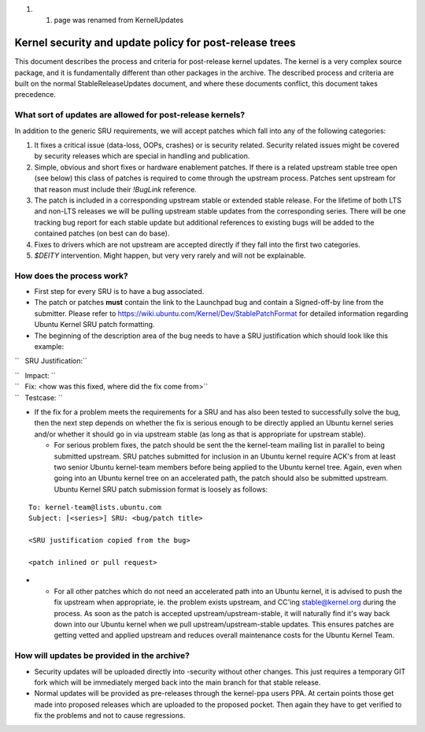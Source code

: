 #. 

   #. page was renamed from KernelUpdates

.. _kernel_security_and_update_policy_for_post_release_trees:

Kernel security and update policy for post-release trees
========================================================

This document describes the process and criteria for post-release kernel
updates. The kernel is a very complex source package, and it is
fundamentally different than other packages in the archive. The
described process and criteria are built on the normal
StableReleaseUpdates document, and where these documents conflict, this
document takes precedence.

.. _what_sort_of_updates_are_allowed_for_post_release_kernels:

What sort of updates are allowed for post-release kernels?
----------------------------------------------------------

In addition to the generic SRU requirements, we will accept patches
which fall into any of the following categories:

#. It fixes a critical issue (data-loss, OOPs, crashes) or is security
   related. Security related issues might be covered by security
   releases which are special in handling and publication.
#. Simple, obvious and short fixes or hardware enablement patches. If
   there is a related upstream stable tree open (see below) this class
   of patches is required to come through the upstream process. Patches
   sent upstream for that reason must include their *!BugLink*
   reference.
#. The patch is included in a corresponding upstream stable or extended
   stable release. For the lifetime of both LTS and non-LTS releases we
   will be pulling upstream stable updates from the corresponding
   series. There will be one tracking bug report for each stable update
   but additional references to existing bugs will be added to the
   contained patches (on best can do base).
#. Fixes to drivers which are not upstream are accepted directly if they
   fall into the first two categories.
#. *$DEITY* intervention. Might happen, but very very rarely and will
   not be explainable.

.. _how_does_the_process_work:

How does the process work?
--------------------------

-  First step for every SRU is to have a bug associated.
-  The patch or patches **must** contain the link to the Launchpad bug
   and contain a Signed-off-by line from the submitter. Please refer to
   https://wiki.ubuntu.com/Kernel/Dev/StablePatchFormat for detailed
   information regarding Ubuntu Kernel SRU patch formatting.
-  The beginning of the description area of the bug needs to have a SRU
   justification which should look like this example:

``   SRU Justification:``

| ``   Impact: ``\ 
| ``   Fix: <how was this fixed, where did the fix come from>``
| ``   Testcase: ``\ 

.. raw:: html

   </pre>

-  If the fix for a problem meets the requirements for a SRU and has
   also been tested to successfully solve the bug, then the next step
   depends on whether the fix is serious enough to be directly applied
   an Ubuntu kernel series and/or whether it should go in via upstream
   stable (as long as that is appropriate for upstream stable).

   -  For serious problem fixes, the patch should be sent the the
      kernel-team mailing list in parallel to being submitted upstream.
      SRU patches submitted for inclusion in an Ubuntu kernel require
      ACK's from at least two senior Ubuntu kernel-team members before
      being applied to the Ubuntu kernel tree. Again, even when going
      into an Ubuntu kernel tree on an accelerated path, the patch
      should also be submitted upstream. Ubuntu Kernel SRU patch
      submission format is loosely as follows:

::

       To: kernel-team@lists.ubuntu.com
       Subject: [<series>] SRU: <bug/patch title>

       <SRU justification copied from the bug>

       <patch inlined or pull request>

-  

   -  For all other patches which do not need an accelerated path into
      an Ubuntu kernel, it is advised to push the fix upstream when
      appropriate, ie. the problem exists upstream, and CC'ing
      stable@kernel.org during the process. As soon as the patch is
      accepted upstream/upstream-stable, it will naturally find it's way
      back down into our Ubuntu kernel when we pull
      upstream/upstream-stable updates. This ensures patches are getting
      vetted and applied upstream and reduces overall maintenance costs
      for the Ubuntu Kernel Team.

.. _how_will_updates_be_provided_in_the_archive:

How will updates be provided in the archive?
--------------------------------------------

-  Security updates will be uploaded directly into -security without
   other changes. This just requires a temporary GIT fork which will be
   immediately merged back into the main branch for that stable release.
-  Normal updates will be provided as pre-releases through the
   kernel-ppa users PPA. At certain points those get made into proposed
   releases which are uploaded to the proposed pocket. Then again they
   have to get verified to fix the problems and not to cause
   regressions.
